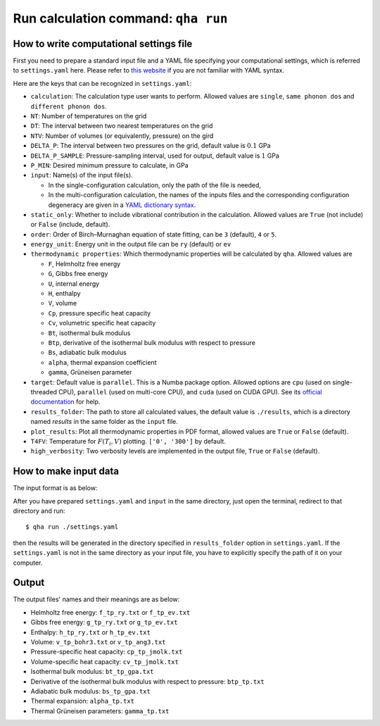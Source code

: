 Run calculation command: ``qha run``
************************************

How to write computational settings file
========================================

First you need to prepare a standard input file and a YAML file specifying
your computational settings, which is referred to ``settings.yaml`` here.
Please refer to `this website <https://docs.ansible.com/ansible/latest/reference_appendices/YAMLSyntax.html>`_
if you are not familiar with YAML syntax.

Here are the keys that can be recognized in ``settings.yaml``:

* ``calculation``: The calculation type user wants to perform. Allowed values are ``single``, ``same phonon dos`` and ``different phonon dos``.
* ``NT``: Number of temperatures on the grid
* ``DT``: The interval between two nearest temperatures on the grid
* ``NTV``: Number of volumes (or equivalently, pressure) on the gird
* ``DELTA_P``: The interval between two pressures on the grid, default value is :math:`0.1` GPa
* ``DELTA_P_SAMPLE``: Pressure-sampling interval, used for output, default value is :math:`1` GPa
* ``P_MIN``: Desired minimum pressure to calculate, in GPa
* ``input``: Name(s) of the input file(s).

  * In the single-configuration calculation, only the path of the file is needed,
  * In the multi-configuration calculation, the names of the inputs files and the corresponding configuration degeneracy are given in a `YAML dictionary syntax <https://docs.ansible.com/ansible/latest/plugins/lookup/dict.html>`_.

* ``static_only``: Whether to include vibrational contribution in the calculation. Allowed values are ``True`` (not include) or ``False`` (include, default).
* ``order``: Order of Birch–Murnaghan equation of state fitting, can be ``3`` (default), ``4`` or ``5``.
* ``energy_unit``: Energy unit in the output file can be ``ry`` (default) or ``ev``
* ``thermodynamic properties``: Which thermodynamic properties will be calculated by ``qha``. Allowed values are

  * ``F``, Helmholtz free energy
  * ``G``, Gibbs free energy
  * ``U``, internal energy
  * ``H``, enthalpy
  * ``V``, volume
  * ``Cp``, pressure specific heat capacity
  * ``Cv``, volumetric specific heat capacity
  * ``Bt``, isothermal bulk modulus
  * ``Btp``, derivative of the isothermal bulk modulus with respect to pressure
  * ``Bs``, adiabatic bulk modulus
  * ``alpha``, thermal expansion coefficient
  * ``gamma``, Grüneisen parameter

* ``target``: Default value is ``parallel``. 
  This is a Numba package option. Allowed options are ``cpu`` (used on single-threaded CPU), ``parallel`` (used on multi-core CPU), and ``cuda`` (used on CUDA GPU).
  See its `official documentation <http://numba.pydata.org/numba-doc/0.39.0/reference/jit-compilation.html#numba.vectorize>`_ for help.
* ``results_folder``: The path to store all calculated values, the default value is ``./results``, which is a directory named `results` in
  the same folder as the ``input`` file.
* ``plot_results``: Plot all thermodynamic properties in PDF format, allowed values are ``True`` or ``False`` (default).
* ``T4FV``: Temperature for :math:`F(T_i, V)` plotting. ``['0', '300']`` by default.
* ``high_verbosity``: Two verbosity levels are implemented in the output file, ``True`` or ``False`` (default).

How to make input data
======================

The input format is as below:

.. image:: ../_static/input_format.png
   :width: 800 px
   :align: center

After you have prepared ``settings.yaml`` and ``input`` in the same directory,
just open the terminal, redirect to that directory and run::

   $ qha run ./settings.yaml

then the results will be generated in the directory specified
in ``results_folder`` option in ``settings.yaml``.
If the ``settings.yaml`` is not in the same directory as your input file, you have to explicitly specify the
path of it on your computer.


Output
======

The output files' names and their meanings are as below:

* Helmholtz free energy: ``f_tp_ry.txt`` or ``f_tp_ev.txt``
* Gibbs free energy: ``g_tp_ry.txt`` or ``g_tp_ev.txt``
* Enthalpy: ``h_tp_ry.txt`` or ``h_tp_ev.txt``
* Volume: ``v_tp_bohr3.txt`` or ``v_tp_ang3.txt``
* Pressure-specific heat capacity: ``cp_tp_jmolk.txt``
* Volume-specific heat capacity: ``cv_tp_jmolk.txt``
* Isothermal bulk modulus: ``bt_tp_gpa.txt``
* Derivative of the isothermal bulk modulus with
  respect to pressure: ``btp_tp.txt``
* Adiabatic bulk modulus: ``bs_tp_gpa.txt``
* Thermal expansion: ``alpha_tp.txt``
* Thermal Grüneisen parameters: ``gamma_tp.txt``
